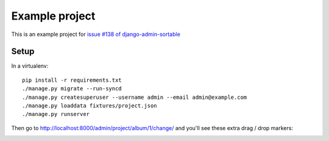 Example project
===============

This is an example project for `issue #138 of django-admin-sortable <https://github.com/iambrandontaylor/django-admin-sortable/issues/138>`_

Setup
-----

In a virtualenv::

    pip install -r requirements.txt
    ./manage.py migrate --run-syncd
    ./manage.py createsuperuser --username admin --email admin@example.com
    ./manage.py loaddata fixtures/project.json
    ./manage.py runserver

Then go to `<http://localhost:8000/admin/project/album/1/change/>`_ and you'll see these extra drag / drop markers:

.. image:: https://raw.githubusercontent.com/jaap3/adminsortable-issue-138/master/screenshot.png
    :align: center
